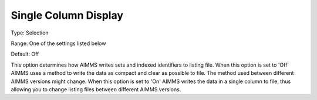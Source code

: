 

.. _Options_Display_Options_-_Single_Colum:


Single Column Display
=====================



Type:	Selection	

Range:	One of the settings listed below	

Default:	Off	



This option determines how AIMMS writes sets and indexed identifiers to listing file. When this option is set to 'Off' AIMMS uses a method to write the data as compact and clear as possible to file. The method used between different AIMMS versions might change. When this option is set to 'On' AIMMS writes the data in a single column to file, thus allowing you to change listing files between different AIMMS versions.



